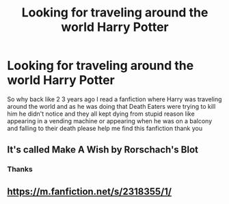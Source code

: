 #+TITLE: Looking for traveling around the world Harry Potter

* Looking for traveling around the world Harry Potter
:PROPERTIES:
:Author: Haven_blair
:Score: 6
:DateUnix: 1599327623.0
:DateShort: 2020-Sep-05
:FlairText: What's That Fic?
:END:
So why back like 2 3 years ago I read a fanfiction where Harry was traveling around the world and as he was doing that Death Eaters were trying to kill him he didn't notice and they all kept dying from stupid reason like appearing in a vending machine or appearing when he was on a balcony and falling to their death please help me find this fanfiction thank you


** It's called Make A Wish by Rorschach's Blot
:PROPERTIES:
:Author: Blendette
:Score: 7
:DateUnix: 1599328347.0
:DateShort: 2020-Sep-05
:END:

*** Thanks
:PROPERTIES:
:Author: Haven_blair
:Score: 1
:DateUnix: 1599329762.0
:DateShort: 2020-Sep-05
:END:


** [[https://m.fanfiction.net/s/2318355/1/]]
:PROPERTIES:
:Author: Haven_blair
:Score: 1
:DateUnix: 1599345144.0
:DateShort: 2020-Sep-06
:END:
